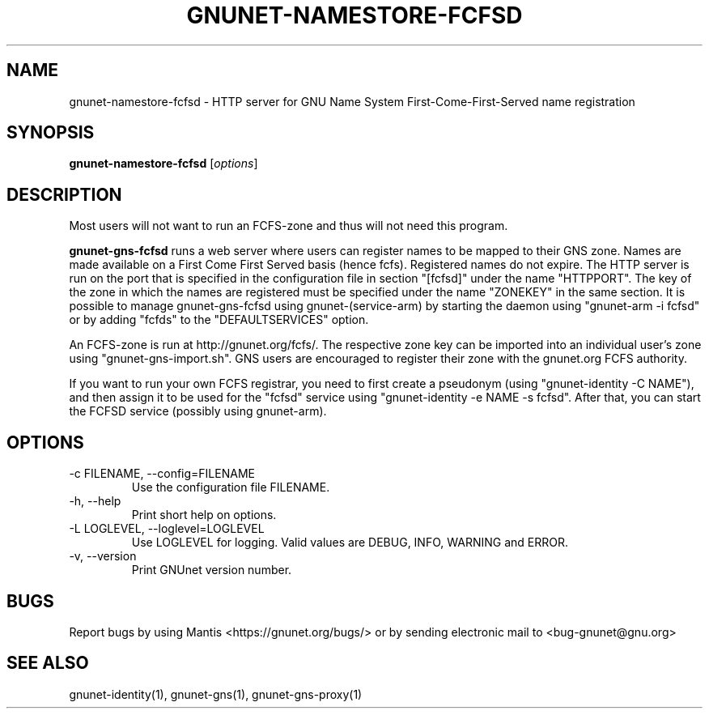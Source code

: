 .TH GNUNET\-NAMESTORE-FCFSD 1 "5 Sep 2013" "GNUnet"

.SH NAME
gnunet\-namestore-fcfsd \- HTTP server for GNU Name System First-Come-First-Served name registration

.SH SYNOPSIS
.B gnunet\-namestore-fcfsd
.RI [ options ]
.br

.SH DESCRIPTION
Most users will not want to run an FCFS\-zone and thus will not need this program.

\fBgnunet\-gns-fcfsd\fP runs a web server where users can register names to be mapped to their GNS zone.  Names are made available on a First Come First Served basis (hence fcfs).  Registered names do not expire.  The HTTP server is run on the port that is specified in the configuration file in section "[fcfsd]" under the name "HTTPPORT".  The key of the zone in which the names are registered must be specified under the name "ZONEKEY" in the same section.  It is possible to manage gnunet\-gns\-fcfsd using gnunet\-(service\-arm) by starting the daemon using "gnunet\-arm \-i fcfsd" or by adding "fcfds" to the "DEFAULTSERVICES" option.

An FCFS\-zone is run at http://gnunet.org/fcfs/.  The respective zone key can be imported into an individual user's zone using "gnunet-gns-import.sh".  GNS users are encouraged to register their zone with the gnunet.org FCFS authority.

If you want to run your own FCFS registrar, you need to first create a pseudonym (using "gnunet\-identity \-C NAME"), and then assign it to be used for the "fcfsd" service using "gnunet\-identity \-e NAME \-s fcfsd".  After that, you can start the FCFSD service (possibly using gnunet\-arm).

.SH OPTIONS
.B
.IP "\-c FILENAME,  \-\-config=FILENAME"
Use the configuration file FILENAME.
.B
.IP "\-h, \-\-help"
Print short help on options.
.B
.IP "\-L LOGLEVEL, \-\-loglevel=LOGLEVEL"
Use LOGLEVEL for logging.  Valid values are DEBUG, INFO, WARNING and ERROR.
.B
.IP "\-v, \-\-version"
Print GNUnet version number.


.SH BUGS
Report bugs by using Mantis <https://gnunet.org/bugs/> or by sending electronic mail to <bug\-gnunet@gnu.org>

.SH SEE ALSO
gnunet\-identity(1), gnunet\-gns(1), gnunet\-gns\-proxy(1)
